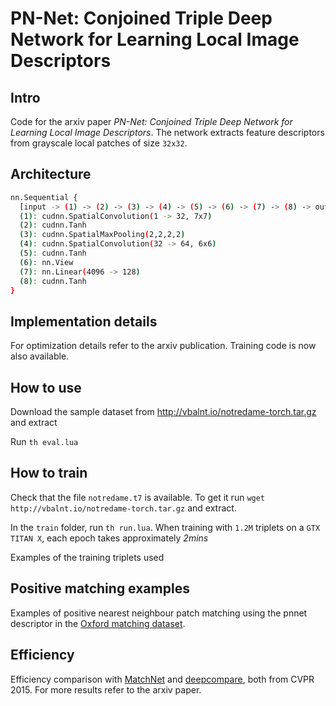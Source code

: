 * PN-Net:  Conjoined Triple Deep Network for Learning Local Image Descriptors

** Intro
Code for the arxiv paper /PN-Net:  Conjoined Triple Deep Network for
Learning Local Image Descriptors/.
The network extracts feature descriptors from grayscale local patches
of size =32x32=.

** Architecture
#+begin_src bash
nn.Sequential {
  [input -> (1) -> (2) -> (3) -> (4) -> (5) -> (6) -> (7) -> (8) -> output]
  (1): cudnn.SpatialConvolution(1 -> 32, 7x7)
  (2): cudnn.Tanh
  (3): cudnn.SpatialMaxPooling(2,2,2,2)
  (4): cudnn.SpatialConvolution(32 -> 64, 6x6)
  (5): cudnn.Tanh
  (6): nn.View
  (7): nn.Linear(4096 -> 128)
  (8): cudnn.Tanh
}
#+end_src

** Implementation details
For optimization details refer to the arxiv publication. Training code
is now also available.

** How to use 

Download the sample dataset from
http://vbalnt.io/notredame-torch.tar.gz and extract

Run =th eval.lua=

** How to train 

Check that the file =notredame.t7= is available.  
To get it run =wget http://vbalnt.io/notredame-torch.tar.gz= and
extract.

In the =train= folder, run =th run.lua=. When training with =1.2M=
triplets on a =GTX TITAN X=, each epoch takes approximately /2mins/

Examples of the training triplets used
[[./triplets.png]]

** Positive matching examples 
Examples of positive nearest neighbour patch matching using the pnnet 
descriptor in the  [[http://www.robots.ox.ac.uk/~vgg/research/affine/][Oxford matching dataset]].

[[./true_positives.png]]


** Efficiency 
Efficiency comparison with [[https://github.com/hanxf/matchnet][MatchNet]] and [[https://github.com/szagoruyko/cvpr15deepcompare][deepcompare]], both from
CVPR 2015. For more results refer to the arxiv paper.

[[./efficiency.png]]

